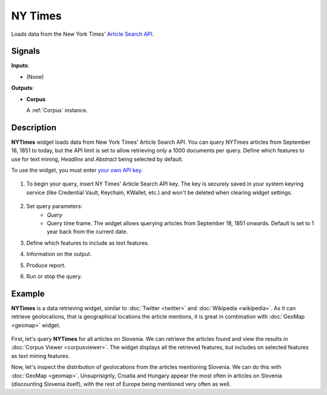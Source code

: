 ========
NY Times
========

.. figure:: icons/nytimes.png

Loads data from the New York Times' `Article Search API <https://developer.nytimes.com/>`_.

Signals
-------

**Inputs**:

-  (None)

**Outputs**:

-  **Corpus**

   A :ref:`Corpus` instance.

Description
-----------

**NYTimes** widget loads data from New York Times' Article Search API. You can query NYTimes articles from September
18, 1851 to today, but the API limit is set to allow retrieving only a 1000 documents per query. Define which features to use for text mining, *Headline* and *Abstract* being selected by default.

To use the widget, you must enter `your own API key <https://developer.nytimes.com/signup>`_.

.. figure:: images/NYTimes-stamped.png

1. To begin your query, insert NY Times' Article Search API key. The key is securely saved in your system keyring service (like Credential Vault, Keychain, KWallet, etc.) and won't be deleted when clearing widget settings.

   .. figure:: images/NYT-API.png

2. Set query parameters:
	- *Query*
	- Query time frame. The widget allows querying articles from September 18, 1851 onwards. Default is set to 1 year back from the current date.

3. Define which features to include as text features.

4. Information on the output.

5. Produce report.

6. Run or stop the query.

Example
-------

**NYTimes** is a data retrieving widget, similar to :doc:`Twitter <twitter>` and :doc:`Wikipedia <wikipedia>`. As it can retrieve geolocations, that is geographical locations the article mentions, it is great in combination with :doc:`GeoMap <geomap>` widget.

.. figure:: images/NYTimes-Example1.png

First, let's query **NYTimes** for all articles on Slovenia. We can retrieve the articles found and view the results in :doc:`Corpus Viewer <corpusviewer>`. The widget displays all the retrieved features, but includes on selected features as text mining features.

Now, let's inspect the distribution of geolocations from the articles mentioning Slovenia. We can do this with :doc:`GeoMap <geomap>`. Unsuprisignly, Croatia and Hungary appear the most often in articles on Slovenia (discounting Slovenia itself), with the rest of Europe being mentioned very often as well.
